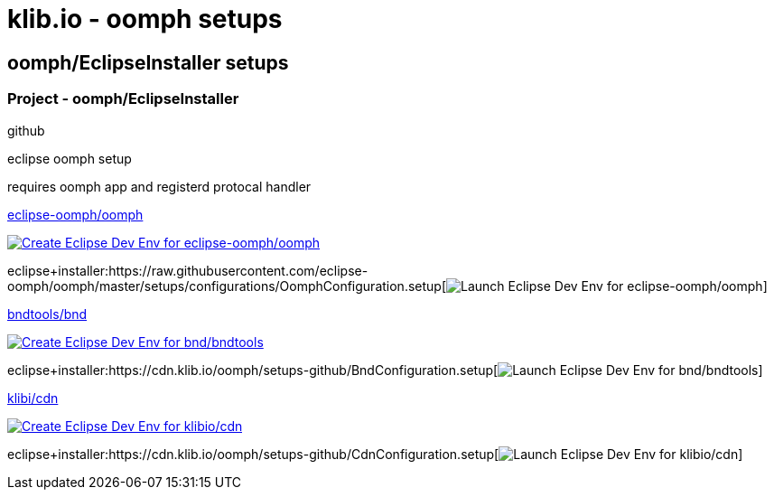 = klib.io - oomph setups
:lang: en

== oomph/EclipseInstaller setups

=== Project - oomph/EclipseInstaller

github

eclipse oomph setup

requires oomph app and registerd protocal handler

https://github.com/eclipse-oomph/oomph[eclipse-oomph/oomph]

https://www.eclipse.org/setups/installer/?url=https://raw.githubusercontent.com/eclipse-oomph/oomph/master/setups/configurations/OomphConfiguration.setup&show=true[image:https://img.shields.io/static/v1?logo=eclipseide&label=Create%20Dev%20Env&message=eclipse-oomph/oomph&style=for-the-badge&logoColor=white&labelColor=darkorange&color=gray[Create
Eclipse Dev Env for eclipse-oomph/oomph]]

eclipse+installer:https://raw.githubusercontent.com/eclipse-oomph/oomph/master/setups/configurations/OomphConfiguration.setup[image:https://img.shields.io/static/v1?logo=eclipseide&label=Launch%20Dev%20Env&message=eclipse-oomph/oomph&style=for-the-badge&logoColor=white&labelColor=darkorange&color=gray[Launch
Eclipse Dev Env for eclipse-oomph/oomph]]

https://github.com/bndtools/bnd/[bndtools/bnd]

https://www.eclipse.org/setups/installer/?url=https://cdn.klib.io/oomph/setups-github/BndConfiguration.setup&show=true[image:https://img.shields.io/static/v1?logo=eclipseide&label=Create%20Dev%20Env&message=bnd/bndtools&style=for-the-badge&logoColor=white&labelColor=darkorange&color=gray[Create
Eclipse Dev Env for bnd/bndtools]]

eclipse+installer:https://cdn.klib.io/oomph/setups-github/BndConfiguration.setup[image:https://img.shields.io/static/v1?logo=eclipseide&label=Launch%20Dev%20Env&message=bnd/bndtools&style=for-the-badge&logoColor=white&labelColor=darkorange&color=gray[Launch
Eclipse Dev Env for bnd/bndtools]]

https://github.com/klibio/cdn/[klibi/cdn]

https://www.eclipse.org/setups/installer/?url=https://cdn.klib.io/oomph/setups-github/CdnConfiguration.setup&show=true[image:https://img.shields.io/static/v1?logo=eclipseide&label=Create%20Dev%20Env&message=klibio/cdn&style=for-the-badge&logoColor=white&labelColor=darkorange&color=gray[Create
Eclipse Dev Env for klibio/cdn]]

eclipse+installer:https://cdn.klib.io/oomph/setups-github/CdnConfiguration.setup[image:https://img.shields.io/static/v1?logo=eclipseide&label=Launch%20Dev%20Env&message=klibio/cdn&style=for-the-badge&logoColor=white&labelColor=darkorange&color=gray[Launch
Eclipse Dev Env for klibio/cdn]]
